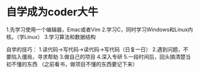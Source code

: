 * 自学成为coder大牛
1.先学习使用一个编辑器，Emac或者Vim
2.学习C，同时学习Windows和Linux内核。（学Linux）
3.学习算法和数据结构


自学的技巧：
1.读代码->写代码->读代码->写代码（日复一日）
2.遇到问题，不要陷入僵局，寻求帮助
3.做自己的项目
4.深入专研
5.一段时间后，回头搞清楚当初不懂的东西
（之前看书，做项目不懂的东西要记下来）
